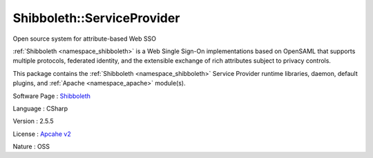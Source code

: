 .. _namespace_shibboleth_1_1_service_provider:

Shibboleth::ServiceProvider
---------------------------




Open source system for attribute-based Web SSO

:ref:`Shibboleth <namespace_shibboleth>` is a Web Single Sign-On implementations based on OpenSAML that supports multiple protocols, federated identity, and the extensible exchange of rich attributes subject to privacy controls.

This package contains the :ref:`Shibboleth <namespace_shibboleth>` Service Provider runtime libraries, daemon, default plugins, and :ref:`Apache <namespace_apache>` module(s).

Software Page : `Shibboleth <http://shibboleth.net/>`_

Language : CSharp

Version : 2.5.5



License : `Apcahe v2 <http://www.apache.org/licenses/LICENSE-2.0>`_

Nature : OSS


